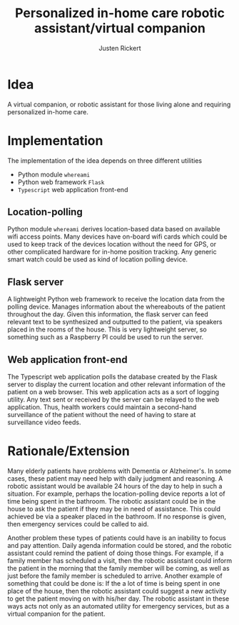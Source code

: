 #+AUTHOR: Justen Rickert
#+TITLE:Personalized in-home care robotic assistant/virtual companion

* Idea
A virtual companion, or robotic assistant for those living alone and requiring
personalized in-home care.

* Implementation
The implementation of the idea depends on three different utilities
- Python module =whereami=
- Python web framework =Flask=
- =Typescript= web application front-end

** Location-polling
Python module =whereami= derives location-based data based on available wifi
access points. Many devices have on-board wifi cards which could be used to keep
track of the devices location without the need for GPS, or other complicated
hardware for in-home position tracking. Any generic smart watch could be used as
kind of location polling device.

** Flask server
A lightweight Python web framework to receive the location data from the polling
device. Manages information about the whereabouts of the patient throughout the
day. Given this information, the flask server can feed relevant text to be
synthesized and outputted to the patient, via speakers placed in the rooms of
the house. This is very lightweight server, so something such as a Raspberry PI
could be used to run the server.

** Web application front-end
The Typescript web application polls the database created by the Flask server to
display the current location and other relevant information of the patient on a
web browser. This web application acts as a sort of logging utility. Any text
sent or received by the server can be relayed to the web application. Thus,
health workers could maintain a second-hand surveillance of the patient without
the need of having to stare at surveillance video feeds.

* Rationale/Extension
Many elderly patients have problems with Dementia or Alzheimer's. In some cases,
these patient may need help with daily judgment and reasoning. A robotic
assistant would be available 24 hours of the day to help in such a situation.
For example, perhaps the location-polling device reports a lot of time being
spent in the bathroom. The robotic assistant could be in the house to ask the
patient if they may be in need of assistance. This could achieved be via a
speaker placed in the bathroom. If no response is given, then emergency services
could be called to aid.

Another problem these types of patients could have is an inability to focus and
pay attention. Daily agenda information could be stored, and the robotic
assistant could remind the patient of doing those things. For example, if a
family member has scheduled a visit, then the robotic assistant could inform the
patient in the morning that the family member will be coming, as well as just
before the family member is scheduled to arrive. Another example of something
that could be done is: If the a lot of time is being spent in one place of the
house, then the robotic assistant could suggest a new activity to get the
patient moving on with his/her day. The robotic assistant in these ways acts not
only as an automated utility for emergency services, but as a virtual companion
for the patient.

* LaTeX Setting                                                    :noexport:
#+OPTIONS: toc:nil
#+LATEX_HEADER: \usepackage[margin=1.0in]{geometry}
#+LATEX_HEADER: \documentclass{article}
#+LATEX_HEADER: \usepackage{setspace,mathrsfs,amsmath,amssymb,graphicx,cancel,lmodern}
#+LATEX_HEADER: \doublespacing
